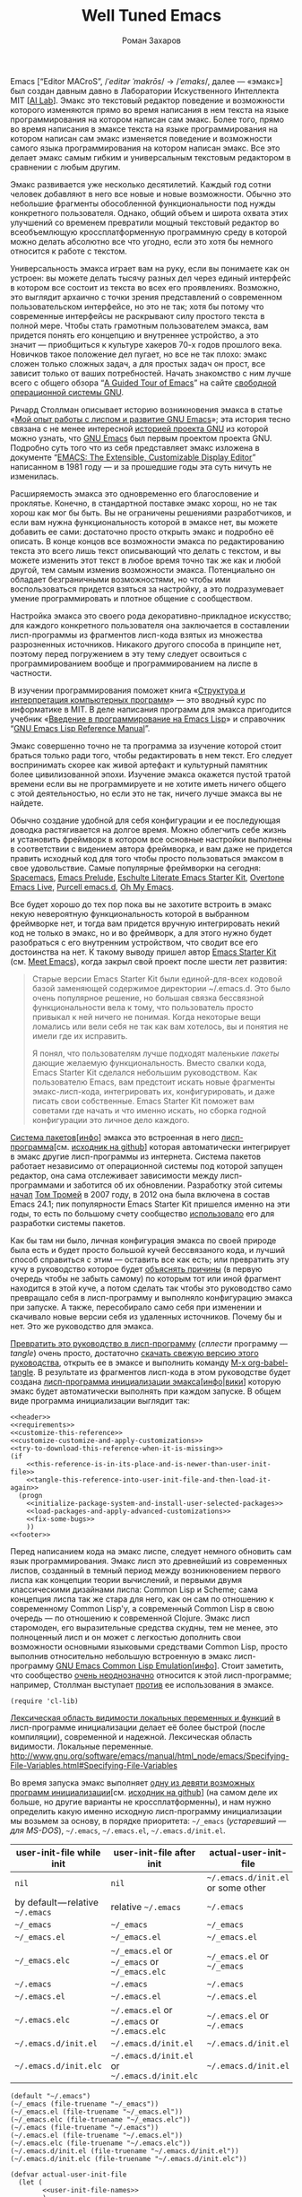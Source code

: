 #+Title: Well Tuned Emacs
#+Author: Роман Захаров
#+Email: zahardzhan@gmail.com

#+Options: HTML-Postamble:nil # HTML-страница без футера
#+Options: ToC:nil # Оглавление
#+Options: Org-Display-Internal-Link-With-Indirect-Buffer:t # Внутренние ссылки из этого документа открываются в другом буфере
#+Options: ^:t # TeX-like syntax for sub/superscripts ^:{} and a_{b}
# +Style: <link rel="stylesheet" type="text/css" href="well-tuned-emacs.css"/>

Emacs [“Editor MACroS”, /​/ˈeditər ˈmakrōs/​/ → /​/ˈemaks/​/, далее ---
«эмакс»] был создан давным давно в Лаборатории Искуственного
Интеллекта MIT [[[https://en.wikipedia.org/wiki/MIT_Computer_Science_and_Artificial_Intelligence_Laboratory][AI Lab]]]. Эмакс это текстовый редактор поведение и
возможности которого изменяются прямо во время написания в нем текста
на языке программирования на котором написан сам эмакс. Более того,
прямо во время написания в эмаксе текста на языке программирования на
котором написан сам эмакс изменяется поведение и возможности самого
языка программирования на котором написан эмакс. Все это делает эмакс
самым гибким и универсальным текстовым редактором в сравнении с любым
другим.

Эмакс развивается уже несколько десятилетий. Каждый год сотни человек
добавляют в него все новые и новые возможности. Обычно это небольшие
фрагменты обособленной функциональности под нужды конкретного
пользователя. Однако, общий объем и широта охвата этих улучшений со
временем превратили мощный текстовый редактор во всеобъемлющую
кроссплатформенную программную среду в которой можно делать абсолютно
все что угодно, если это хотя бы немного относится к работе с текстом.

Универсальность эмакса играет вам на руку, если вы понимаете как он
устроен: вы можете делать тысячу разных дел через единый интерфейс в
котором все состоит из текста во всех его проявлениях. Возможно, это
выглядит архаично с точки зрения представлений о современном
пользовательском интерфейсе, но это не так; хотя бы потому что
современные интерфейсы не раскрывают силу простого текста в полной
мере. Чтобы стать грамотным пользователем эмакса, вам придется понять
его концепцию и внутреннее устройство, а это значит --- приобщиться к
культуре хакеров 70-х годов прошлого века. Новичков такое положение
дел пугает, но все не так плохо: эмакс сложен только сложных задач, а
для простых задач он прост, все зависит только от ваших
потребностей. Начать знакомство с ним лучше всего с общего обзора “[[http://www.gnu.org/software/emacs/tour/][A
Guided Tour of Emacs]]” на сайте [[http://www.gnu.org/philosophy/free-sw.ru.html][свободной]] [[http://www.gnu.org][операционной системы GNU]].

Ричард Столлман описывает историю возникновения эмакса в статье «[[http://www.gnu.org/gnu/rms-lisp.ru.html][Мой
опыт работы с лиспом и развитие GNU Emacs]]»; эта история тесно связана
с не менее интересной [[http://www.gnu.org/gnu/thegnuproject.ru.html][историей проекта GNU]] из которой можно узнать,
что [[https://www.gnu.org/software/emacs/][GNU Emacs]] был первым проектом проекта GNU. Подробно суть того что
из себя представляет эмакс изложена в документе “[[https://www.gnu.org/software/emacs/emacs-paper.html][EMACS: The
Extensible, Customizable Display Editor]]” написанном в 1981 году --- и
за прошедшие годы эта суть ничуть не изменилась.
                                        
Расширяемость эмакса это одновременно его благословение и
проклятье. Конечно, в стандартной поставке эмакс хорош, но не так
хорош как мог бы быть. Вы не ограничены решениями разработчиков, и
если вам нужна функциональность которой в эмаксе нет, вы можете
добавить ее сами: достаточно просто открыть эмакс и подробно её
описать. В конце концов все возможности эмакса по редактированию
текста это всего лишь текст описывающий что делать с текстом, и вы
можете изменить этот текст в любое время точно так же как и любой
другой, тем самым изменив возможности эмакса. Потенциально он обладает
безграничными возможностями, но чтобы ими воспользоваться придется
взяться за настройку, а это подразумевает умение программировать и
плотное общение с сообществом.

Настройка эмакса это своего рода декоративно-прикладное искусство; для
каждого конкретного пользователя она заключается в составлении
лисп-программы из фрагментов лисп-кода взятых из множества
разрозненных источников. Никакого другого способа в принципе нет,
поэтому перед погружением в эту тему следует освоиться с
программированием вообще и программированием на лиспе в частности.

В изучении программирования поможет книга «[[http://newstar.rinet.ru/~goga/sicp/sicp-ru-screen.pdf][Структура и интерпретация
компьютерных программ]]» --- это вводный курс по информатике в MIT. В
деле написания программ для эмакса пригодится учебник «[[http://alexott.net/ru/emacs/elisp-intro/elisp-intro-ru.html][Введение в
программирование на Emacs Lisp]]» и справочник “[[https://www.gnu.org/software/emacs/manual/html_node/elisp/index.html][GNU Emacs Lisp Reference
Manual]]”.

Эмакс совершенно точно не та программа за изучение которой стоит
браться только ради того, чтобы редактировать в нем текст. Его следует
воспринимать скорее как живой артефакт и культурный памятник более
цивилизованной эпохи. Изучение эмакса окажется пустой тратой времени
если вы не программируете и не хотите иметь ничего общего с этой
деятельностью, но если это не так, ничего лучше эмакса вы не найдете.

Обычно создание удобной для себя конфигурации и ее последующая доводка
растягивается на долгое время. Можно облегчить себе жизнь и установить
фреймворк в котором все основные настройки выполнены в соответствии с
видением автора фреймворка, и вам даже не придется править исходный
код для того чтобы просто пользоваться эмаксом в свое
удовольствие. Самые популярные фреймворки на сегодня: [[https://github.com/syl20bnr/spacemacs][Spacemacs]], [[https://github.com/bbatsov/prelude][Emacs
Prelude]], [[https://github.com/eschulte/emacs24-starter-kit][Eschulte Literate Emacs Starter Kit]], [[https://github.com/overtone/emacs-live][Overtone Emacs Live]],
[[https://github.com/purcell/emacs.d][Purcell emacs.d]], [[https://github.com/xiaohanyu/oh-my-emacs][Oh My Emacs]].

Все будет хорошо до тех пор пока вы не захотите встроить в эмакс некую
невероятную функциональность которой в выбранном фреймворке нет, и
тогда вам придется вручную интегрировать некий код не только в эмакс,
но и во фреймворк, а для этого нужно будет разобраться с его
внутренним устройством, что сводит все его достоинства на нет. К
такому выводу пришел автор [[https://github.com/technomancy/emacs-starter-kit][Emacs Starter Kit]] (см. [[http://www.google.com/search?q=meet+emacs+pluralsight+torrent][Meet Emacs]]), когда
закрыл свой проект после шести лет развития:

#+BEGIN_QUOTE
Старые версии Emacs Starter Kit были единой-для-всех кодовой базой
заменяющей содержимое директории ~/.emacs.d. Это было очень популярное
решение, но большая связка бессвязной функциональности вела к тому,
что пользователь просто привыкал к ней ничего не понимая. Когда
некоторые вещи ломались или вели себя не так как вам хотелось, вы и
понятия не имели где их исправить.

Я понял, что пользователям лучше подходят маленькие /пакеты/ дающие
желаемую функциональность. Вместо свалки кода, Emacs Starter Kit
сделался небольшим руководством. Как пользователю Emacs, вам предстоит
искать новые фрагменты эмакс-лисп-кода, интегрировать их,
конфигурировать, и даже писать свои собственные. Emacs Starter Kit
поможет вам советами где начать и что именно искать, но сборка годной
конфигурации это личное дело каждого.
#+END_QUOTE

[[https://www.gnu.org/software/emacs/manual/html_node/emacs/Packages.html][Система пакетов]][[[info:Emacs#Packages][инфо]]] эмакса это встроенная в него
[[elisp:list-packages][лисп-программа]][см. [[https://github.com/emacs-mirror/emacs/blob/master/lisp/emacs-lisp/package.el][исходник на github]]] которая автоматически
интегрирует в эмакс другие лисп-программы из интернета. Система
пакетов работает независимо от операционной системы под которой
запущен редактор, она сама отслеживает зависимости между
лисп-программами и заботится об их обновлении. Разработку этой ситемы
[[http://tromey.com/blog/?p=325][начал]] [[http://www.emacswiki.org/emacs/TomTromey][Том Тромей]] в 2007 году, в 2012 она была включена в состав Emacs
24.1; пик популярности Emacs Starter Kit пришелся именно на эти годы,
то есть по большому счету сообщество [[http://technomancy.us/153][использовало]] его для разработки
системы пакетов.

Как бы там ни было, личная конфигурация эмакса по своей природе была
есть и будет просто большой кучей бессвязаного кода, и лучший способ
справиться с этим --- оставить все как есть; или превратить эту кучу в
руководство которое будет [[http://www.literateprogramming.com/knuthweb.pdf][объяснять причины]] (в первую очередь чтобы не
забыть самому) по которым тот или иной фрагмент находится в этой куче,
а потом сделать так чтобы это руководство само превращало себя в
лисп-программу и выполняло конфигурацию эмакса при запуске. А также,
пересобирало само себя при изменении и скачивало новые версии себя из
удаленных источников. Почему бы и нет. Это же руководство для эмакса.

[[elisp:org-babel-tangle][Превратить это руководство в лисп-программу]] (/сплести/ программу ---
/tangle/) очень просто, достаточно [[https://gitlab.com/zahardzhan/well-tuned-emacs/raw/master/README.org][скачать свежую версию этого
руководства]], открыть ее в эмаксе и выполнить команду [[elisp:org-babel-tangle][M-x
org-babel-tangle]].  В результате из фрагментов лисп-кода в этом
руководстве будет создана [[http://www.gnu.org/software/emacs/manual/html_node/emacs/Init-File.html][лисп-программа инициализации
эмакса]][[[info:Emacs#Init%0A%20File][инфо]]|[[http://www.emacswiki.org/emacs/InitFile][вики]]] которую эмакс будет автоматически выполнять при
каждом запуске.  В общем виде программа инициализации выглядит так:

#+header: :noweb no-export
#+header: :shebang ;;; -*- lexical-binding: t -*-
#+begin_src elisp :tangle (identity user-init-file) 
  <<header>>
  <<requirements>>
  <<customize-this-reference>>
  <<customize-customize-and-apply-customizations>>
  <<try-to-download-this-reference-when-it-is-missing>>
  (if
      <<this-reference-is-in-its-place-and-is-newer-than-user-init-file>>
      <<tangle-this-reference-into-user-init-file-and-then-load-it-again>>
    (progn
      <<initialize-package-system-and-install-user-selected-packages>>
      <<load-packages-and-apply-advanced-customizations>>
      <<fix-some-bugs>>
      ))
  <<footer>>
#+end_src

Перед написанием кода на эмакс лиспе, следует немного обновить сам
язык программирования. Эмакс лисп это древнейший из современных
лиспов, созданный в темный период между возникновением первого лиспа
как концепции теории вычислений, и первыми двумя классическими
дизайнами лиспа: Common Lisp и Scheme; сама концепция лиспа так же
стара для него, как он сам по отношению к современному Common Lisp'у,
а современный Common Lisp в свою очередь --- по отношению к
современной Clojure. Эмакс лисп старомоден, его выразительные средства
скудны, тем не менее, это полноценный лисп и он может с легкостью
дополнить свои возможности основными языковыми средствами Common Lisp,
просто выполнив относительно небольшую встроенную в эмакс
лисп-программу [[http://www.gnu.org/software/emacs/manual/html_mono/cl.html][GNU Emacs Common Lisp Emulation]][[[info:cl#Top][инфо]]]. Стоит заметить,
что сообщество [[http://xahlee.blogspot.ru/2012/06/controversy-of-common-lisp-package-in.html][очень неоднозначно]] относится к этой лисп-программе;
например, Столлман выступает [[http://lists.gnu.org/archive/html/emacs-devel/2012-06/msg00056.html][против]] ее использования в эмаксе.

#+name: requirements
#+begin_src elisp
  (require 'cl-lib)
#+end_src

[[https://www.gnu.org/software/emacs/manual/html_node/elisp/Using-Lexical-Binding.html#Using-Lexical-Binding][Лексическая область видимости локальных переменных и функций]] в
лисп-программе инициализации делает её более быстрой (после
компиляции), современной и надежной.
Лексическая область видимости.
Локальные переменные.
http://www.gnu.org/software/emacs/manual/html_node/emacs/Specifying-File-Variables.html#Specifying-File-Variables

Во время запуска эмакс выполняет [[elisp:(describe-function 'command-line)][одну из девяти возможных программ
инициализации]][см. [[https://github.com/emacs-mirror/emacs/blob/master/lisp/startup.el#L1158][исходник на github]]] (на самом деле их больше, но
другие варианты не кроссплатформенны), и нам нужно определить какую
именно исходную лисп-программу инициализации мы возьмем за основу, в
порядке приоритета: =~/_emacs= (/устаревший --- для MS-DOS/),
=~/.emacs=, =~/.emacs.el=, =~/.emacs.d/init.el=.

| user-init-file while init        | user-init-file after init                     | actual-user-init-file              |
|----------------------------------+-----------------------------------------------+------------------------------------|
| =nil=                            | =nil=                                         | =~/.emacs.d/init.el= or some other |
| by default — relative =~/.emacs= | relative =~/.emacs=                           | =~/.emacs=                         |
| =~/_emacs=                       | =~/_emacs=                                    | =~/_emacs=                         |
| =~/_emacs.el=                    | =~/_emacs.el=                                 | =~/_emacs.el=                      |
| =~/_emacs.elc=                   | =~/_emacs.el= or =~/_emacs= or =~/_emacs.elc= | =~/_emacs.el= or =~/_emacs=        |
| =~/.emacs=                       | =~/.emacs=                                    | =~/.emacs=                         |
| =~/.emacs.el=                    | =~/.emacs.el=                                 | =~/.emacs.el=                      |
| =~/.emacs.elc=                   | =~/.emacs.el= or =~/.emacs= or =~/.emacs.elc= | =~/.emacs.el= or =~/.emacs=        |
| =~/.emacs.d/init.el=             | =~/.emacs.d/init.el=                          | =~/.emacs.d/init.el=               |
| =~/.emacs.d/init.elc=            | =~/.emacs.d/init.el= or =~/.emacs.d/init.elc= | =~/.emacs.d/init.el=               |

#+name: user-init-file-names
#+begin_src elisp -r -n
  (default "~/.emacs")
  (~/_emacs (file-truename "~/_emacs"))
  (~/_emacs.el (file-truename "~/_emacs.el"))
  (~/_emacs.elc (file-truename "~/_emacs.elc"))
  (~/.emacs (file-truename "~/.emacs"))
  (~/.emacs.el (file-truename "~/.emacs.el"))
  (~/.emacs.elc (file-truename "~/.emacs.elc"))
  (~/.emacs.d/init.el (file-truename "~/.emacs.d/init.el"))
  (~/.emacs.d/init.elc (file-truename "~/.emacs.d/init.elc"))
#+end_src

#+name: customize-this-reference
#+begin_src elisp -r -n
    (defvar actual-user-init-file
      (let (
            <<user-init-file-names>>
            )
        (or (when (equal user-init-file nil)
              (or (cl-find-if #'file-exists-p (list ~/.emacs.d/init.el
                                                    ~/_emacs
                                                    ~/_emacs.el
                                                    ~/.emacs
                                                    ~/.emacs.el))
                  ~/.emacs.d/init.el))
            (when (equal user-init-file default)
              ~/.emacs)
            (when (file-equal-p user-init-file ~/_emacs)
              ~/_emacs)
            (when (file-equal-p user-init-file ~/_emacs.el)
              ~/_emacs.el)
            (when (file-equal-p user-init-file ~/_emacs.elc)
              (or (when (file-exists-p ~/_emacs.el)
                   ~/_emacs.el)
                  ~/_emacs))
            (when (file-equal-p user-init-file ~/.emacs)
              ~/.emacs)
            (when (file-equal-p user-init-file ~/.emacs.el)
              ~/.emacs.el)
            (when (file-equal-p user-init-file ~/.emacs.elc)
              (or (when (file-exists-p ~/.emacs.el)
                   ~/.emacs.el)
                  ~/.emacs))
            (when (or (file-equal-p user-init-file ~/.emacs.d/init.el)
                      (file-equal-p user-init-file ~/.emacs.d/init.elc))
              ~/.emacs.d/init.el))))
#+end_src

Исходный код лисп-программы инициализации в файле
actual-user-init-file вторичен по отношению к этому руководству, это
не более чем автоматически сгенерированная из него программа. Но что
если руководства не окажется в директории с настройками эмакса, и мы
не сможем регенерировать лисп-программу инициализации? В таком случае
программа инициализации должна попытаться скачать руководство из
интернета.

#+name: try-to-download-this-reference-when-it-is-missing
#+begin_src elisp -r -n
  (unless (file-exists-p well-tuned-emacs-reference-file)
    (condition-case nil
        (progn
          (message "Trying to download %s and save it as %s." well-tuned-emacs-reference-url
                   (file-truename well-tuned-emacs-reference-file))
          (with-temp-file well-tuned-emacs-reference-file
            (url-insert-file-contents well-tuned-emacs-reference-url)))
      (error
       (message "Failed to download %s and save it as %s." well-tuned-emacs-reference-url
                (file-truename well-tuned-emacs-reference-file))
       (when (file-exists-p well-tuned-emacs-reference-file)
         (delete-file well-tuned-emacs-reference-file 'move-to-trash)))))
#+end_src

Прежде мы должны условиться, что это руководство будет храниться в
определенном месте, по умолчанию --- в той же директории, что и
актуальная лисп-программа инициализации эмакса; под определенным
именем, по-умолчанию --- [[elisp:(find-file (concat (file-name-directory user-init-file) "README.org"))][README.org]]. Так же нам должен быть
известен адрес свежей версии этого руководства в интернете. Встроенное
в эмакс средство [[http://www.gnu.org/software/emacs/manual/html_node/elisp/Customization.html#Customization][Customize]] позволит нам сделать настройки расположения
файлов руководства полностью независимыми от прописанных в этом
руководстве значений по-умолчанию. Потом эти настройки можно будет
изменить в самом эмаксе и сохранить их значения на будущее, не меняя
ни фрагменты кода в этом руководстве, ни код в сгенерированной
лисп-программе инициализации. Для этого создадим в группе кастомизации
[[elisp:(customize-group-other-window 'initialization)][Initialization]] подгруппу [[elisp:(customize-group-other-window 'well-tuned-emacs)][Well Tuned Emacs]].

#+name: customize-this-reference
#+begin_src elisp -r -n
  (defgroup well-tuned-emacs nil
    "Well Tuned Emacs initialization and customization settings."
    :link '(url-link "https://gitlab.com/zahardzhan/well-tuned-emacs")
    :version "25.0.50.1"
    :group 'initialization)
#+end_src

Добавим в эту группу две пользовательские настройки.

[[elisp:(customize-group-other-window 'emacs)][Emacs]]⊲
[[elisp:(customize-group-other-window 'environment)][Environment]]⊲
[[elisp:(customize-group-other-window 'initialization)][Initialization]]⊲
[[elisp:(customize-group-other-window 'well-tuned-emacs)][Well Tuned Emacs]]⊲
[[elisp:(customize-variable-other-window%20'well-tuned-emacs-reference-file)][Well Tuned Emacs Reference File]] ← файл "README.org" в директории с
актуальной лисп-программой инициализации эмакса. Расположение файла
этого руководства. Для обеспечения переносимости путей файлов между
разными средами исполнения эмакс-лисп кода их следует указывать в
формате [[https://en.wikipedia.org/wiki/Path_(computing)][POSIX]], это позволит использовать один-и-тот-же файл
одновременно с двух запущенных в разных средах экземпляров эмакса
(например Windows/Cygwin).

| actual-user-init-file                                      | well-tuned-emacs-reference-file                  |
|------------------------------------------------------------+--------------------------------------------------|
| =~/.emacs= or =~/.emacs.el= or =~/_emacs= or =~/_emacs.el= | =~/README.org= or =~/.emacs.d/README.org=        |
| =~/.emacs.d/init.el=                                       | prefer =~/.emacs.d/README.org= to =~/README.org= |

#+name: customize-this-reference
#+begin_src elisp -r -n
  (defcustom well-tuned-emacs-reference-file
    (let* (
           <<user-init-file-names>>
           (wter-file-name "README.org")
           (wter-file-at-home (file-truename (concat (file-name-as-directory "~") wter-file-name)))
           (wter-file-at-emacs-dir (file-truename (concat user-emacs-directory wter-file-name))))
      (ignore default ~/_emacs.elc  ~/.emacs.elc ~/.emacs.d/init.elc)
      (or (when (or (equal actual-user-init-file ~/.emacs)
                    (equal actual-user-init-file ~/.emacs.el)
                    (equal actual-user-init-file ~/_emacs)
                    (equal actual-user-init-file ~/_emacs.el))
            (or (when (file-exists-p wter-file-at-home)
                  wter-file-at-home)
                wter-file-at-emacs-dir))
          (when (equal actual-user-init-file ~/.emacs.d/init.el)
            (or (when (file-exists-p wter-file-at-emacs-dir)
                  wter-file-at-emacs-dir)
                (when (file-exists-p wter-file-at-home)
                  wter-file-at-home)
                wter-file-at-emacs-dir))))
    "The Well Tuned Emacs Reference file."
    :type 'file
    :group 'well-tuned-emacs)
#+end_src

[[elisp:(customize-group-other-window 'emacs)][Emacs]]⊲[[elisp:(customize-group-other-window 'environment)][Environment]]⊲[[elisp:(customize-group-other-window 'initialization)][Initialization]]⊲[[elisp:(customize-group-other-window 'well-tuned-emacs)][Well Tuned Emacs]]⊲[[elisp:(customize-variable-other-window%20'well-tuned-emacs-reference-file)][Well Tuned Emacs
Reference URL]] ←
https://gitlab.com/zahardzhan/well-tuned-emacs/raw/master/README.org.
Адрес свежей версии этого руководства в интернете.

#+name: customize-this-reference
#+begin_src elisp -r -n
  (defcustom well-tuned-emacs-reference-url
    "https://gitlab.com/zahardzhan/well-tuned-emacs/raw/master/README.org"
    "The Well Tuned Emacs Reference File on the internet."
    :type 'string
    :group 'well-tuned-emacs)
#+end_src

Лисп-программа [[elisp:customize][M-x customize]], ставшая частью эмакса в середине
девяностых --- это краеугольный камень всей системы пользовательских
настроек. Парадоксально, но подавляющее большинство фреймворков и
личных настроек, доступных в сети, всеми силами избегают настройки
эмакса с помощью встроенного в него интерфейса предназначенного именно
для этой цели. Люди предпочитают настраивать эмакс написанием своего
лисп-кода в тех случаях, когда этот лисп-код уже предусмотрительно
написан, отлажен и задокументирован разработчиками лисп-программ,
которые пользователь пытается настроить. Этот [[http://c2.com/cgi/wiki?NotInventedHereSyndrome][фатальный недостаток]]
распространен повсеместно, но большинство пользователей эмакса считает
такое положение дел нормальным.

Истина состоит в том, что GNU Emacs 25 имеет 3440 стандартных
настройки в конфигурации по-умолчанию. Все они хорошо организованны,
задокументированны и доступны для поиска и изменения в простом удобном
и непривычном псевдографическом интерфейсе. Эти настроки сохраняются
между сессиями эмакса, и многие из них выполнены в виде специфических
лисп-программ. Подключение дополнительных модулей и пакетов расширений
эмакса может запросто увеличить количество таких настроек до десяти
тысяч. К чему приведет попытка изменения нескольких тысяч параметров
управляемых лисп-кодом, меняющимся от версии-к-версии, написанием
своего лисп-кода? Она практически неизбежно приведет к
[[http://www.emacswiki.org/emacs/DotEmacsBankruptcy][конфигурационному апокалипсису]].  Поэтому здесь и далее, и везде где
только можно, я буду использовать систему Customize.

[[elisp:(customize-group-other-window 'emacs)][Emacs]]⊲[[elisp:(customize-group-other-window%20'help)][Help]]⊲[[elisp:(customize-group-other-window%20'customize)][Customize]]⊲[[elisp:(customize-variable-other-window 'custom-file)][Custom File]] ← 
[[elisp:(concat (file-name-as-directory (concat user-emacs-directory "custom")) "custom.el")][ ~/.emacs.d/custom/custom.el]]. По-умолчанию Customize хранит свои
данные в лисп-программе инициализации эмакса; если мы переплетем этот
файл --- все наши настройки пропадут.  В Customize можно выполнить
настройку самой Customize, но фактически эта программа не может
изменить место хранения своих данных, при том что такой параметр в ней
есть --- информация о том какой файл будет загружен хранится в самом
этом файле, таким образом эта информация недоступна извне. Мы будем
хранить настройки выполненные программой Customize в файле custom.el в
директории ~/.emacs.d/custom.

#+name: customize-customize-and-apply-customizations
#+begin_src elisp -r -n
  (let ((custom-directory (file-name-as-directory (concat user-emacs-directory "custom"))))
    (setq custom-file (concat custom-directory "custom.el"))
    (unless (file-exists-p custom-directory)
      (make-directory custom-directory 'with-parents))
    (when (file-exists-p custom-file)
      (load custom-file)))
#+end_src

Чтобы не /переплетать/ программу инициализации эмакса вручную после
каждого редактирования этого руководства, сделаем так, что программа
будет переплетать сама себя прямо во время запуска эмакса, если
руководство было изменено после изменения программы.

#+name: this-reference-is-in-its-place-and-is-newer-than-user-init-file
#+begin_src elisp -r -n
  (when (file-exists-p well-tuned-emacs-reference-file)
    (or (not (file-exists-p actual-user-init-file))
        (file-newer-than-file-p well-tuned-emacs-reference-file actual-user-init-file)))
#+end_src

По всей видимости нет никакого тривиального способа заставить
программу org-babel-tangle должным образом обрабатывать
свойство :tangle и связанный с ним аргумент target-file, указывающий в
какой именно файл нужно сохранить сплетенную программу, поэтому
применим небольшой [[http://c2.com/cgi/wiki?FixmeComment][хак]] с перекрытием области видимости глобальной
переменной user-init-file на время сплетения.

#+name: tangle-this-reference-into-user-init-file-and-then-load-it-again
#+begin_src elisp -r -n
  (progn
    (require 'ob-tangle)
    (message "Tangling %s → %s." well-tuned-emacs-reference-file actual-user-init-file)
    (let ((user-init-file actual-user-init-file)) ;; XXX dont use user-init-file in hooks
      (org-babel-with-temp-filebuffer well-tuned-emacs-reference-file
        (org-babel-tangle))
      (load-file user-init-file)
      (message "Tangled and loaded %s." user-init-file)))
#+end_src

Как вариант, во время загрузки лисп-программы инициализации мы можем
ее скомпилировать. Для этого нам понадобится лисп-программа
байт-компиляции лисп-программ bytecomp. Следующий код это своего рода
шутка --- он загружает лисп-программу байт-компиляции лисп-программ во
время байт-компиляции этой лисп-программы лисп-программой
байт-компиляции лисп-программ.

#+name: requirements
#+begin_src elisp -r -n
  (cl-eval-when (compile) (require 'bytecomp))
#+end_src

При интерпретации лисп-программы инициализации эмакса программа для
сплетения этого руководства ob-tangle загружается по необходимости
непосредственно перед её использованием, и это не создает никаких
проблем. Однако программа компиляции по возможности должна знать обо
всех сторонних лисп-программах, которые могут быть загружены во время
выполнения скомпилированной программы инициализации эмакса.

#+name: requirements
#+begin_src elisp -r -n
  (cl-eval-when (compile) (require 'ob-tangle))
#+end_src

Определим переменную-условие компиляции программы инициализации эмакса
well-tuned-emacs-compile-user-init-file как опцию в группе настроек
этого руководства.

[[elisp:(customize-group-other-window 'emacs)][Emacs]]⊲
[[elisp:(customize-group-other-window 'environment)][Environment]]⊲
[[elisp:(customize-group-other-window 'initialization)][Initialization]]⊲
[[elisp:(customize-group-other-window 'well-tuned-emacs)][Well Tuned Emacs]]⊲
[[elisp:(customize-variable-other-window%20'well-tuned-emacs-reference-file)][Well Tuned Emacs Compile User Init File]] ← nil. Указание компилировать
лисп-программу инициализации эмакса. При автоматической установке
сохраненного значения этой опции системой Customize, а также при
ручном включении/отключении этой опции в интерфейсе Customize, эмакс
должен соответственно скомпилировать, или удалить скомпилированную
программу инициализации. Для этого нам нужно написать функцию которая
позаботится обо всем при установке значения этой опции.

#+name: customize-this-reference
#+begin_src elisp -r -n
  (defcustom well-tuned-emacs-compile-user-init-file nil
    "Compile user init file after tangling from Well Tuned Emacs Reference."
    :type 'boolean
    :set
    <<set-well-tuned-emacs-compile-user-init-file-custom-option>>
    :version "25.0.50.1"
    :group 'well-tuned-emacs)
#+end_src

Загрузка эмакса становится довольно запутанной если добавить в нее
возможность компиляции файла инициализации. С учетом описания того как
происходит [[http://www.gnu.org/software/emacs/manual/html_node/elisp/Byte-Compilation.html#Byte-Compilation][компиляция лисп-программ эмакса]], [[http://www.gnu.org/software/emacs/manual/html_node/elisp/Startup-Summary.html][запуск эмакса]], [[http://www.gnu.org/software/emacs/manual/html_node/elisp/How-Programs-Do-Loading.html#How-Programs-Do-Loading][загрузка
лисп-программ эмакса]], и того что происходит в нашей программе
инициализации, мы должны учесть шесть возможных последовательностей
выполнения лисп-программ при запуске эмакса:

1. el→emacs [safe]
2. el→tangle→el→emacs [safe]
3. el→tangle→compile→elc→emacs [safe]
4. elc→emacs [safe]
5. elc→tangle→el↛emacs [unsafe (package-initialize)⇝user-init-file⇎load-file-name]
6. elc→tangle→compile↛elc→emacs [unsafe (byte-compile elc)⇝cannot rename elc↦elc]

Компилировать или удалять программу инициализации прямо во время ее
выполнения рискованно, поэтому шесть возможных вариантов развития
событий в итоге сводятся к четырем.

|              | compile                                              | delete                    |
|--------------+------------------------------------------------------+---------------------------|
| *while init* | compile after init                                   | delete after init         |
| *after init* | compile el when there is no elc or elc older than el | delete elc if there is el |

Таким образом, когда мы устанавливаем значение этой опции во время
инициализации эмакса, выполнение соответствующих действий
откладывается на потом.

#+name: set-well-tuned-emacs-compile-user-init-file-custom-option
#+begin_src elisp -r -n
  (lambda (symbol value)
    (unless (fboundp 'set-well-tuned-emacs-compile-user-init-file-custom-option)
      (defun set-well-tuned-emacs-compile-user-init-file-custom-option (&optional symbol value)
        (when symbol (set symbol value))
        (let ((while-init-time (not after-init-time)))
          (cond (while-init-time
                 (add-hook 'after-init-hook 'set-well-tuned-emacs-compile-user-init-file-custom-option))
                (after-init-time
                 (require 'bytecomp)
                 (if well-tuned-emacs-compile-user-init-file
                     <<compile-el-when-there-is-no-elc-or-elc-older-than-el>>
                   <<delete-elc-if-there-is-el>>
                   ))))))
    (set-well-tuned-emacs-compile-user-init-file-custom-option symbol value))
#+end_src

Компилируем лисп-программу инициализации только если скомпилированная
программа старее, или её вовсе нет.

#+name: compile-el-when-there-is-no-elc-or-elc-older-than-el
#+begin_src elisp  -r -n
  (when (file-exists-p actual-user-init-file)
    (byte-recompile-file actual-user-init-file nil 0))
#+end_src

Просто удаляем скомпилированную программу инициализации, если у нас
есть исходная программа инициализации.

#+name: delete-elc-if-there-is-el
#+begin_src elisp  -r -n
  (when (and (file-exists-p actual-user-init-file)
             (file-exists-p (byte-compile-dest-file actual-user-init-file)))
    (delete-file (byte-compile-dest-file actual-user-init-file)))
#+end_src

Осталось нанести последний штрих и общая программа инициализации
эмакса будет готова. Система пакетов вошла в состав эмакса несколько
лет назад, но все еще активно развивается и в некоторых местах требует
ручного вмешательства. Если мы ею воспользуемся, система пакетов
добавит код своей инициализации в сгенерированную программу
инициализации эмакса. Чтобы этого избежать, достаточно добавить этот
код самим, и сразу после этого [[elisp:(package-list-packages)][установить свои любимые пакеты]].

#+name: initialize-package-system-and-install-user-selected-packages
#+begin_src elisp -r -n
  (package-initialize)
  <<package-system-backports>>
  (unless (cl-every 'package-installed-p package-selected-packages)
    (package-refresh-contents)
    (ignore-errors ; or maybe don't
      (package-install-selected-packages)))
#+end_src

Конечно, перед автоматической установкой пакетов эмакс должен знать
какие именно пакеты устанавливать и откуда их брать.

[[elisp:(customize-group-other-window 'emacs)][Emacs]]⊲[[elisp:(customize-group-other-window%20'applications)][Applications]]⊲[[elisp:(customize-group-other-window%20'package)][Package]]⊲[[elisp:(customize-variable-other-window%20'package-archives)][Package Archives]] ← адреса архивов. По-умолчанию
эмакс устанавливает пакеты из официального архива [[http://elpa.gnu.org/][GNU ELPA]]. В этом
архиве мало пакетов, но они надежные и доверенные. В неофициальных
архивах [[https://melpa.org][MELPA]] и [[https://marmalade-repo.org/][Marmalade]] пакетов гораздо больше, но они менее
качественные.

[[elisp:(customize-group-other-window 'emacs)][Emacs]]⊲[[elisp:(customize-group-other-window%20'applications)][Applications]]⊲[[elisp:(customize-group-other-window%20'package)][Package]]⊲[[elisp:(customize-variable-other-window%20'package-selected-packages)][Package Selected Packages]] ← имена вручную
установленных пакетов. Каждый раз когда пользователь эмакса лично
выбирает и устанавливает нужный ему пакет, эмакс сохраняет имя этого
пакета в списке-значении переменной-опции
package-selected-packages. Сама эта настройка [[http://endlessparentheses.com/new-in-package-el-in-emacs-25-1-user-selected-packages.html][появились только в GNU
Emacs 25]]. В GNU Emacs 24 и более ранних версиях эмакса этой настройки
нет; придется добавить ее самим.

#+name: package-system-backports
#+begin_src elisp -r -n
  (unless (boundp 'package-selected-packages)
    (defcustom package-selected-packages nil
      "Store here packages installed explicitly by user.
  This variable is fed automatically by Emacs when installing a new
  package in Emacs 25 and higher. You can use it to (re)install
  packages on other machines by running
  `package-install-selected-packages'."
      :type '(repeat symbol)
      :group 'package))
#+end_src

В новых версиях эмакса с опцией package-selected-packages связано
гораздо больше функциональности, чем имело бы смысл портировать в
старые версии эмакса. Но функция package-install-selected-packages
того стоит --- она автоматически устанавливает ваши любимые пакеты, по
списку.

#+name: package-system-backports
#+begin_src elisp -r -n
  (unless (fboundp 'package-install-selected-packages)
    (defun package-install-selected-packages ()
      "Ensure packages in `package-selected-packages' are installed.
  If some packages are not installed propose to install them."
      (interactive)
      (if (not package-selected-packages)
          (message "‘package-selected-packages’ is empty, nothing to install")
        (cl-loop for package in package-selected-packages
                 unless (package-installed-p package)
                 collect package into packages-to-be-installed
                 finally
                 (if packages-to-be-installed
                     (when (y-or-n-p
                            (format "%s packages will be installed:\n%s, proceed?"
                                    (length packages-to-be-installed)
                                    (mapconcat #'symbol-name packages-to-be-installed ", ")))
                       (cl-loop for package in packages-to-be-installed do (package-install package)))
                   (message "All your packages are already installed"))))))
#+end_src

На этом описание основной части программы инициализации
завершено. Дальнейший текст рассказывает о важных стандартных
настройках, нестандартных сочетаниях клавиш и конфигурации
установленных пакетов.

----------------------------------------------------------------------

Идейный преемник проекта [[https://github.com/technomancy/emacs-starter-kit][Emacs Starter Kit]] --- проект [[https://github.com/technomancy/better-defaults][Better Defaults]],
выполнен [[http://technomancy.us/][Филом Хагельбергом]] [[[http://sachachua.com/blog/2014/05/emacs-chat-phil-hagelberg/][интервью]]] в виде пакета с небольшой
лисп-программой. Эта лисп-программа, каждая строка которой тщательно
отобрана сообществом, устанавливает значения пары десятков стандартных
параметров в обход стандартной системы управления этими
параметрами. Трудно найти более противоречивый проект. В некотором
смысле, это образцово-показательный забег по граблям. На мой взгляд,
если современный Starter Kit стал гайдом, то логично было бы сделать
гайдом и Better Defaults. Ниже я привожу ссылки на кастомизации
некоторых ключевых параметров эмакса с пояснением причин по которым их
стоит сделать. Списки сделанных настроек показывают лисп-программы [[elisp:customize-saved][M-x
customize-saved]] и [[elisp:customize-unsaved][M-x customize-unsaved]]. Конечно, система кастомизации
не всемогуща и для некоторых настроек (сочетания клавиш) придется
написать несколько строк кода на лиспе. В общем виде весь последующий
код выглядит так:

#+name: load-packages-and-apply-advanced-customizations
#+begin_src elisp -r -n
<<definitions>>
<<customizations>>
<<keybindings>>
#+end_src

Начнем кастомизацию эмакса сверху и продолжим последовательно
углубляться во всё более тонкие аспекты его работы.

[[elisp:(describe-variable 'frame-title-format)][Frame Title Format]] ← имя буфера или полное имя файла/директории
предваренное именем пользователя и машины при удаленном
подключении. Как ни странно, заголовок фрейма (окна в оконном
менеджере операционной системы) не кастомизируется стандартными
средствами. Если открыто несколько фреймов, заголовок по-умолчанию
совершенно бесполезен, поэтому используем наипростейший формат,
позволяющий отличить один фрейм от другого.

#+name: customizations
#+begin_src elisp -r -n
  (setq-default frame-title-format
   '(:eval (concat (when (file-remote-p default-directory)
                     (let ((user (file-remote-p default-directory 'user))
                           (host (file-remote-p default-directory 'host)))
                       (format "%s@%s:" user host)))
                   (or buffer-file-truename dired-directory (buffer-name)))))
#+end_src

# TODO · after buffer name when unsaved changes

[[elisp:(customize-group-other-window 'emacs)][Emacs]]⊲[[elisp:(customize-group-other-window 'environment)][Environment]]⊲[[elisp:(customize-group-other-window 'frames)][Frames]]⊲[[elisp:(customize-variable-other-window 'menu-bar-mode)][Menu Bar Mode]] ← nil. 80% опций главном в меню
эмакса никогда не используются, остальные 20% продублированы в меню
моделайна; меню буферов вызывается C-F10 и по C-Left-Click в любом
месте буфера, глобальное меню --- по C-Right-Click, само главное
меню --- клавишей F10. Разумнее всего отключить главное меню и
включать его при необходимости сочетанием C-x F10 (вариант C-M-F10 не
подходит для Cygwin и Linux).

#+name: keybindings
#+begin_src elisp -r -n
  (global-set-key (kbd "C-x <f10>") 'toggle-menu-bar-mode-from-frame)
#+end_src

[[elisp:(customize-group-other-window 'emacs)][Emacs]]⊲[[elisp:(customize-group-other-window 'environment)][Environment]]⊲[[elisp:(customize-group-other-window 'frames)][Frames]]⊲[[elisp:(customize-variable-other-window 'tool-bar-mode)][Tool Bar Mode]]  ← nil. Тулбар в эмаксе
абсолютно бесполезен.

[[elisp:(customize-group-other-window 'emacs)][Emacs]]⊲[[elisp:(customize-group-other-window 'environment)][Environment]]⊲[[elisp:(customize-group-other-window 'frames)][Frames]]⊲[[elisp:(customize-variable-other-window 'scroll-bar-mode)][Scroll Bar Mode]] ← right. Многие отключают
полосу прокрутки по трем причинам: она не является частью стандартного
интерфейса эмакса, она плохо реализована и эстетически убога. Но в то
же время, нельзя отрицать ее очевидную пользу в графических средах
даже в таком неполноценном виде.

[[elisp:(customize-group-other-window 'emacs)][Emacs]]⊲[[elisp:(customize-group-other-window 'environment)][Environment]]⊲[[elisp:(customize-group-other-window 'frames)][Frames]]⊲[[elisp:(customize-group-other-window 'window-divider)][Window Divider]]⊲[[elisp:(customize-variable-other-window 'window-divider-mode)][Window Divider Mode]] ←
nil. Визуальное разделение окон полосой позволяет менять размеры окон
мышкой. Полезная опция при включенных полосах прокрутки. Выглядит
старомодно, но в группе есть настройки стиля.

[[elisp:(customize-group-other-window 'emacs)][Emacs]]⊲[[elisp:(customize-group-other-window 'environment)][Environment]]⊲[[elisp:(customize-group-other-window 'frames)][Frames]]⊲[[elisp:(customize-face-other-window 'fringe)][Fringe face]] ← (t nil). Во всех текстовых
редакторах (начиная с блокнота) принято иметь небольшие поля по краям
области редактирования текста. Поля обязательно должны быть цвета фона
чтобы не акцентировать внимание на артефактах рендеринга полосы
прокрутки. [[elisp:(customize-themes)][Цветовые темы]] эмакса меняют цвета фона и полей, поэтому
каждый раз при изменении темы нам нужно чтобы цвет полей
соответствовал цвету фона. Для этого используем средство
[[https://en.wikipedia.org/wiki/Aspect-oriented_programming][аспектно-ориентированного программирования]] [[https://www.gnu.org/software/emacs/manual/html_node/elisp/Advising-Functions.html#Advising-Functions][Advice]], которое позволит
изменить поведение функций сторонних лисп-программ без изменения их
оригинальной реализации. Функции-аспекты должны иметь как минимум
такой же список аргументов, что и оригинальные функции, но
байт-компилятор будет ругаться, если эти аргументы не будут
использоваться, поэтому [[https://www.gnu.org/software/emacs/manual/html_node/elisp/Using-Lexical-Binding.html][имена неиспользуемых аргументов должны
начинаться с подчеркивания]].

#+name: definitions
#+begin_src elisp -r -n
  (defun set-transparent-fringe-background (_theme &optional _no-confirm _no-enable)
    (set-face-background 'fringe (face-attribute 'default :background)))
#+end_src

#+name: customizations
#+begin_src elisp -r -n
  (advice-add 'load-theme :after 'set-transparent-fringe-background)
#+end_src

[[elisp:(customize-group-other-window 'emacs)][Emacs]]⊲[[elisp:(customize-group-other-window 'environment)][Environment]]⊲[[elisp:(customize-group-other-window 'frames)][Frames]]⊲[[elisp:(customize-variable-other-window 'indicate-empty-lines)][Indicate Empty Lines]] ← nil. Штриховка на
полях изящно выделяет пустую область за гранью буфера, но иногда
отвлекает.

[[elisp:(customize-group-other-window 'emacs)][Emacs]]⊲[[elisp:(customize-group-other-window 'environment)][Environment]]⊲[[elisp:(customize-group-other-window 'initialization)][Initialization]]⊲[[elisp:(customize-variable-other-window 'initial-buffer-choice)][Initial Buffer Choice]] ←
remember-notes. Вместо напыщенного стартового экрана эмакс открывает
заметки, буфер =*​scratch​*=, файл, директорию или все что угодно, на
выбор.

[[elisp:(customize-group-other-window 'emacs)][Emacs]]⊲[[elisp:(customize-group-other-window 'data)][Data]]⊲[[elisp:(customize-group-other-window 'remember)][Remember]]⊲[[elisp:(customize-variable-other-window 'remember-notes-initial-major-mode)][Remember Notes Initial Major Mode]] ←
initial-major-mode. Режим редактирования заметок. По-умолчанию
предполагается, что это заметки с лисп-кодом для эмакса, но можно
заменить на варианты вроде [[elisp:(customize-save-variable%20'remember-notes-initial-major-mode%20'text-mode)][text-mode]], [[elisp:(customize-save-variable%20'remember-notes-initial-major-mode%20'fundamental-mode)][fundamental-mode]], [[elisp:(customize-save-variable%20'remember-notes-initial-major-mode%20'org-mode)][org-mode]], или
что-угодно еще. В группе кастомизации [[elisp:(customize-group 'remember 'other-window)][Remember]] можно указать [[elisp:(customize-variable-other-window
 'remember-data-file)][расположение файла с заметками]], например ~/Dropbox/Заметки, и много
других вещей.

[[elisp:(customize-group-other-window 'emacs)][Emacs]]⊲[[elisp:(customize-group-other-window 'environment)][Environment]]⊲[[elisp:(customize-group-other-window 'initialization)][Initialization]]⊲[[elisp:(customize-variable-other-window%20'initial-scratch-message)][Initial Scratch Message]] ←
bla-bla-bla. Эмакс [[http://www.gnu.org/software/emacs/manual/html_node/elisp/Startup-Summary.html][всегда]] открывает =*scratch*=-буфер после запуска.
От него невозможно избавиться, но можно сделать [[http://ergoemacs.org/emacs/modernization_scratch_buffer.html][более полезным]], если
добавить в него несколько ссылок на домашнюю директорию, зашифрованный
эмаксом (см. [[https://ru.wikipedia.org/wiki/GnuPG][GNU Privacy Guard]]) файл с личными паролями, активные
проекты, сайты и прочее.

#+name: customizations
#+begin_src elisp -r -n
  (add-hook 'emacs-startup-hook
            '(lambda ()
               (with-current-buffer "*scratch*"
                 (save-excursion
                   (let ((initial-scratch-message-end-point (1- (point-max))))
                     (goto-char initial-scratch-message-end-point)
                     (fancy-splash-insert
                      "To start: "
                      :link `("open file"
                              ,(lambda (_button) (call-interactively 'find-file))
                              "Specify a new file's name, to edit the file")
                      ", "
                      :link `("open home directory"
                              ,(lambda (_button) (dired "~"))
                              "Open your home directory, to operate on its files")
                      " or "
                      :link `("open password vault"
                              ,(lambda (_button) (ignore-errors (find-file "~/Dropbox/Passwords.org.gpg")))
                              "Open your encrypted file with passwords.")
                      ".")
                     (comment-region initial-scratch-message-end-point (point)))
                   (when (buffer-modified-p)
                     (set-buffer-modified-p nil))))))
#+end_src

--------------------------------------------------------------------------------

отключение звоночка

(customize-face-other-window 'default) ← руками не трогать.

Кастомизация шрифтов в эмаксе чрезвычайно специфична и
системно-зависима. Это одно из немногих исключений из правил, когда
проще написать свой велосипед, чем использовать стандартные средства.

[[https://en.wikipedia.org/wiki/Cambria_(typeface)][Cambria]]-11 очень хороша в Windows 10. Как писал создатель языка C++:
«В коде программ [на C++] в этой книге [«Язык программирования C++»]
используется пропорциональный шрифт [полужирный италик с
засечками]. На первый взгляд такое написание кажется неестественным
для программистов, привыкших видеть шрифт с буквами одинаковой
ширины. Однако пропорциональный шрифт легче и лучше воспринимается,
чем моноширинный. Использование пропорционального шрифта также
позволяет избежать многих неестественных разрывов строк в коде. Более
того, мои эксперименты показали. что большинство людей через некоторое
время считают новый стиль более читабельным».

[[https://en.wikipedia.org/wiki/Consolas][Consolas]]-10 --- моноширинный шрифт по-умолчанию в Windows 10.

[[https://en.wikipedia.org/wiki/Courier_(typeface)#Courier_New][Courier New]] -9 --- классика жанра.

[[https://en.wikipedia.org/wiki/Monaco_(typeface)][Monaco]]-?? ---моноширинный шрифт по-умолчанию в ранних версиях Mac OS X.

[[https://en.wikipedia.org/wiki/Menlo_(typeface)][Menlo]]-?? --- моноширинный шрифт по-умолчанию в современных версиях Mac OS X.

[[http://www.marksimonson.com/fonts/view/anonymous-pro][Anonymous Pro]]-11, [[https://damieng.com/blog/2008/05/26/envy-code-r-preview-7-coding-font-released][Envy Code R]]-10 и другие --- модные моноширинные
шрифты для программирования.

# Put this lisp in your .emacs (thanks Sean Farley for putting this together):

# (when (window-system)
# (set-default-font "Fira Code"))
# (let ((alist '((33 . ".\\(?:\\(?:==\\)\\|[!=]\\)")
#                (35 . ".\\(?:[(?[_{]\\)")
#                (38 . ".\\(?:\\(?:&&\\)\\|&\\)")
#                (42 . ".\\(?:\\(?:\\*\\*\\)\\|[*/]\\)")
#                (43 . ".\\(?:\\(?:\\+\\+\\)\\|\\+\\)")
#                (45 . ".\\(?:\\(?:-[>-]\\|<<\\|>>\\)\\|[<>}~-]\\)")
#                (46 . ".\\(?:\\(?:\\.[.<]\\)\\|[.=]\\)")
#                (47 . ".\\(?:\\(?:\\*\\*\\|//\\|==\\)\\|[*/=>]\\)")
#                (58 . ".\\(?:[:=]\\)")
#                (59 . ".\\(?:;\\)")
#                (60 . ".\\(?:\\(?:!--\\)\\|\\(?:\\$>\\|\\*>\\|\\+>\\|--\\|<[<=-]\\|=[<=>]\\||>\\)\\|[/<=>|-]\\)")
#                (61 . ".\\(?:\\(?:/=\\|:=\\|<<\\|=[=>]\\|>>\\)\\|[<=>~]\\)")
#                (62 . ".\\(?:\\(?:=>\\|>[=>-]\\)\\|[=>-]\\)")
#                (63 . ".\\(?:[:=?]\\)")
#                (92 . ".\\(?:\\(?:\\\\\\\\\\)\\|\\\\\\)")
#                (94 . ".\\(?:=\\)")
#                (123 . ".\\(?:-\\)")
#                (124 . ".\\(?:\\(?:|[=|]\\)\\|[=>|]\\)")
#                (126 . ".\\(?:[=@~-]\\)")
#              )
#       ))
# (dolist (char-regexp alist)
#   (set-char-table-range composition-function-table (car char-regexp)
#                         `([,(cdr char-regexp) 0 font-shape-gstring]))))

Indent Tabs Mode

show paren mode - on

--------------------------------------------------------------------------------

[[elisp:(customize-group-other-window Режим"emacs" 'other-windows)][Emacs]]⊲[[elisp:(customize-group "i18n" 'other-window)][I18n]]⊲[[elisp:(customize-group "mule" 'other-window)][MULE Internationalization]]⊲[[elisp:(customize-variable-other-window 'default-input-method)][Default Input Method]] ←
russian-computer. Эмакс использует независимое от операционной системы
переключение языков и методов ввода для обеспечения своей работы в
очень разных средах. Переключение на русский язык по C-\ без
предварительного указания метода ввода требует кастомизации.

----------------------------------------------------------------------

Сочетания клавиш в эмаксе имеют три ярко выраженных особенности: их
/очень/ много; их трудно запомнить; и они вызывают повреждения рук при
злоупотреблении. Для снижения нагрузки на левую руку при вводе команд
эмакса многие люди [[http://www.emacswiki.org/emacs/MovingTheCtrlKey][советуют поменять местами клавиши Caps Lock и
Control]]. Раньше я так и делал, но опыт показал, что этого
недостаточно. На современных стандартных клавиатурах кнопку Caps Lock
нажимать удобнее, чем Control, но это не избавляет от нагрузки на
левую руку, а всего лишь незначительно снижает ее. До сих пор, лучшее
решение к которому я пришел --- полностью отказаться от клавиш Control
и Caps Lock и использовать в качестве модификатора «C-» зажатую
клавишу «пробел». Решение не идеальное, но для здоровья рук оно
полезнее, чем Caps ⇆ Ctrl.

Сочетание клавиш C-w --- де-факто стандарт для удаления слова слева от
курсора.

#+name: definitions
#+begin_src elisp -r -n
  (defun backward-kill-word-or-kill-region (arg)
    (interactive "p")
    (if (region-active-p)
        (kill-region (region-beginning) (region-end))
      (backward-kill-word arg)))
#+end_src

#+name: keybindings
#+begin_src elisp -r -n
  (global-set-key (kbd "C-w") 'backward-kill-word-or-kill-region)
  (define-key minibuffer-local-map (kbd "C-w") 'backward-kill-word-or-kill-region)
  (add-hook 'ido-setup-hook
            (lambda ()
              (when (boundp 'ido-completion-map)
                (define-key ido-completion-map (kbd "C-w") 'ido-delete-backward-word-updir))))
#+end_src

----------------------------------------------------------------------

Следует быть осторожным при указании относительных путей: [[http://www.gnu.org/software/emacs/manual/html_node/emacs/Windows-HOME.html][в Windows
Vista/7/8/10]] эмакс считает своей домашней директорией ~ значение
переменной окружения (getenv "AppData")→C:\Users\User\AppData\Roaming,
в то время как в UNIX-совместимых ОС подразумевается директория
(getenv "UserProfile")→C:\Users\User. Чтобы избежать неоднозначности
нужно установить значение переменной окружения HOME в Windows.

#+begin_src elisp -r -n
  (when (eq system-type 'windows-nt)
    (setenv "Home" (getenv "UserProfile")))
 #+end_src

Установка рабочей директории (cd), в свойствах ярлыка.

----------------------------------------------------------------------

Исправления некоторых багов GNU Emacs:

[[http://wenshanren.org/?p=781][Emacs 25 testing: org-html-export returns org-html-fontify-code: Wrong number of arguments…]]

#+name: fix-some-bugs
#+begin_src elisp
  (when (= emacs-major-version 25)
    (defun org-font-lock-ensure ()
      (font-lock-ensure)))
#+end_src

----------------------------------------------------------------------

Роман Захаров [[mailto:zahardzhan@gmail.com][zahardzhan@gmail.com]] 1 октября 2015.

#+name: header
#+begin_src elisp
  ;; Copyright © 2015.10.01 Roman Zaharov <zahardzhan@gmail.com>

  ;; This file is not part of GNU Emacs.

  ;; This program is free software; you can redistribute it and/or modify
  ;; it under the terms of the GNU General Public License as published by
  ;; the Free Software Foundation; either version 3, or (at your option)
  ;; any later version. 

  ;;; Code:

#+end_src

#+name: footer
#+begin_src elisp
(provide 'well-tuned-emacs)
#+end_src
